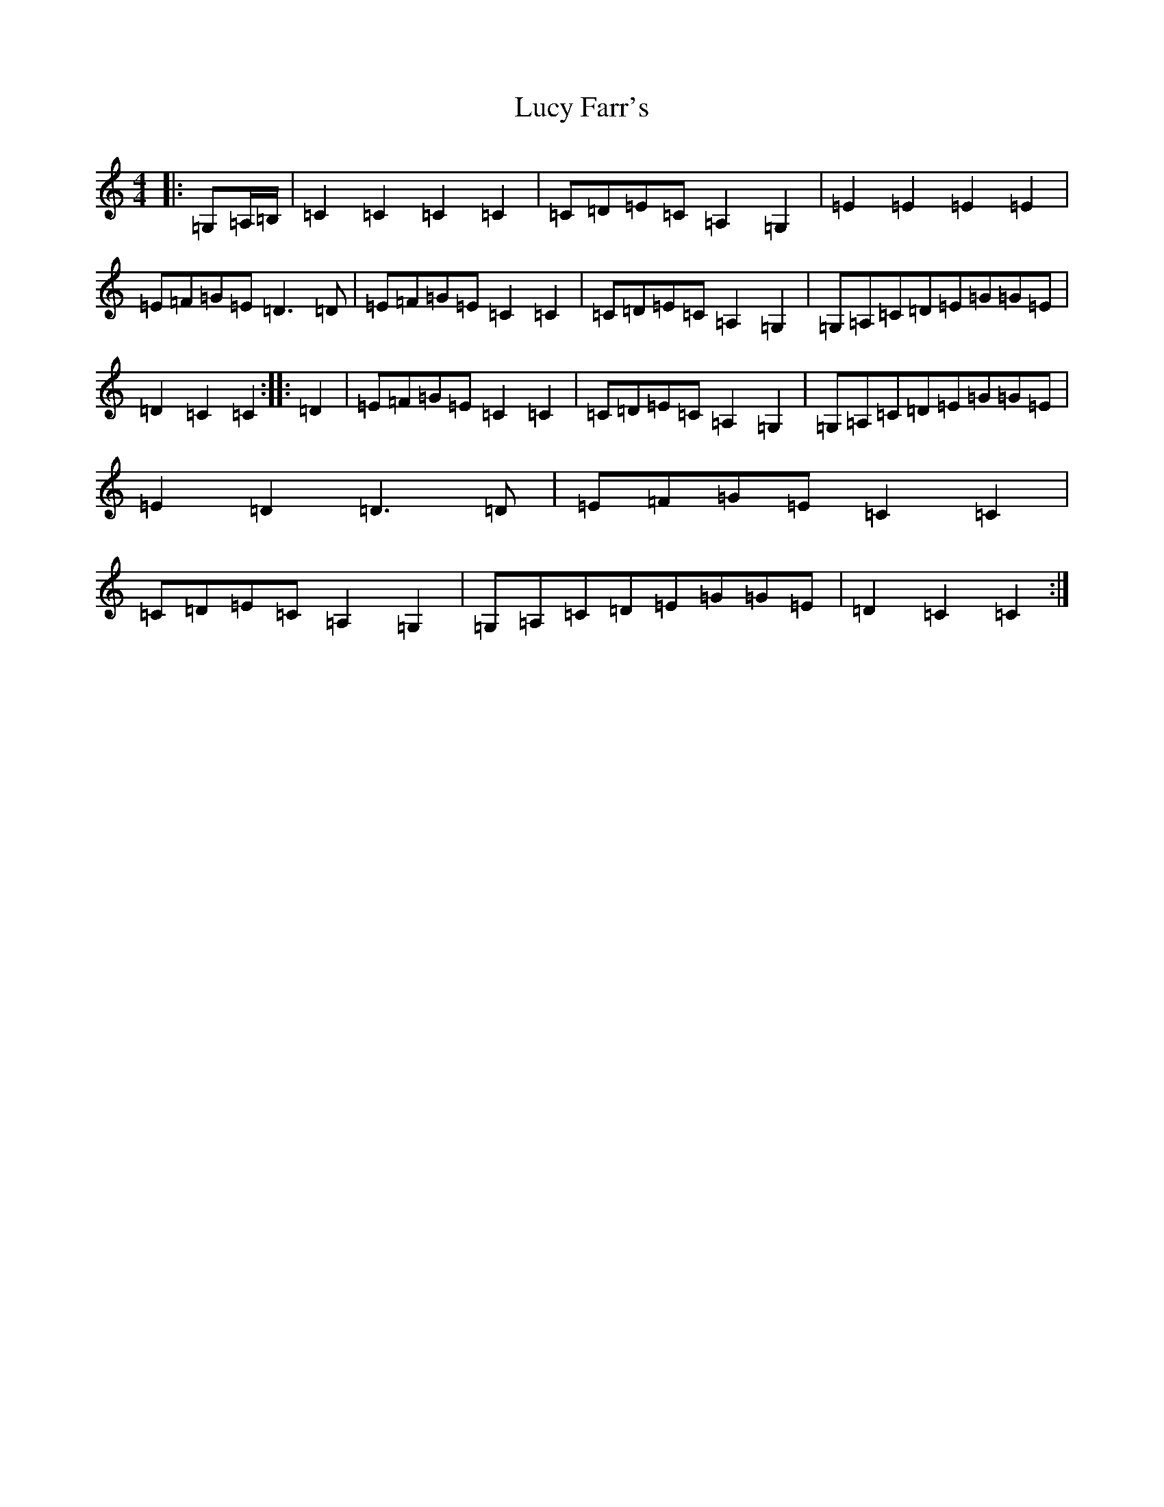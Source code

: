 X: 12924
T: Lucy Farr's
S: https://thesession.org/tunes/1307#setting1307
Z: G Major
R: barndance
M: 4/4
L: 1/8
K: C Major
|:=G,=A,/2=B,/2|=C2=C2=C2=C2|=C=D=E=C=A,2=G,2|=E2=E2=E2=E2|=E=F=G=E=D3=D|=E=F=G=E=C2=C2|=C=D=E=C=A,2=G,2|=G,=A,=C=D=E=G=G=E|=D2=C2=C2:||:=D2|=E=F=G=E=C2=C2|=C=D=E=C=A,2=G,2|=G,=A,=C=D=E=G=G=E|=E2=D2=D3=D|=E=F=G=E=C2=C2|=C=D=E=C=A,2=G,2|=G,=A,=C=D=E=G=G=E|=D2=C2=C2:|